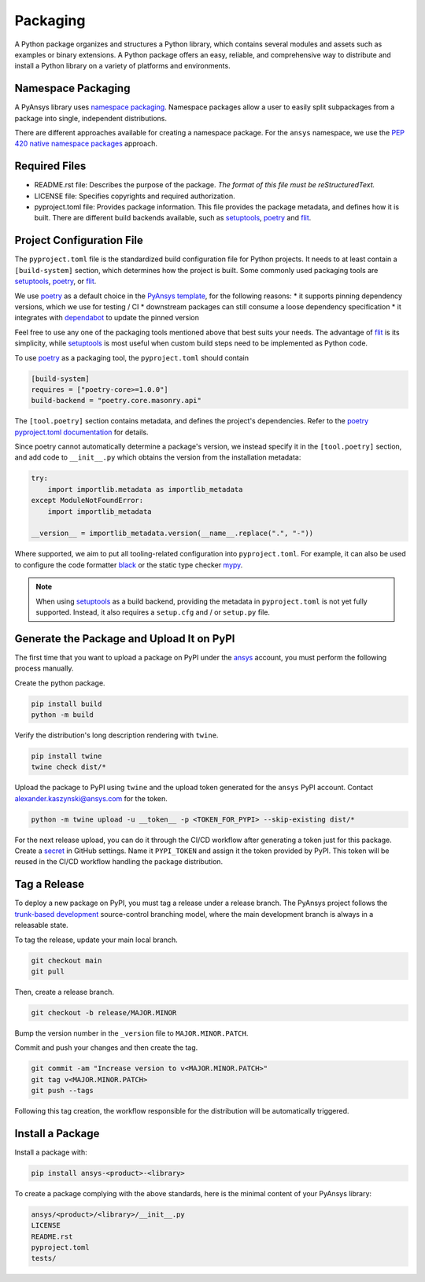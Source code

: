 .. _packaging:

Packaging
#########
A Python package organizes and structures a Python library, which contains several
modules and assets such as examples or binary extensions. A Python package
offers an easy, reliable, and comprehensive way to distribute and install
a Python library on a variety of platforms and environments.

Namespace Packaging
-------------------
A PyAnsys library uses `namespace packaging`_.
Namespace packages allow a user to easily split subpackages from a package into
single, independent distributions.

There are different approaches available for creating a namespace package. For the
``ansys`` namespace, we use the `PEP 420`_ `native namespace packages`_ approach.

Required Files
--------------

* README.rst file: Describes the purpose of the package.
  *The format of this file must be reStructuredText.*

* LICENSE file: Specifies copyrights and required authorization.

* pyproject.toml file: Provides package information.
  This file provides the package metadata, and defines how it is built.
  There are different build backends available, such as `setuptools`_,
  `poetry`_ and `flit`_.


Project Configuration File
--------------------------

The ``pyproject.toml`` file is the standardized build configuration file for Python
projects. It needs to at least contain a ``[build-system]`` section, which determines
how the project is built. Some commonly used packaging tools are `setuptools`_,
`poetry`_, or `flit`_.

We use `poetry`_ as a default choice in the `PyAnsys template`_, for the following reasons:
* it supports pinning dependency versions, which we use for testing / CI
* downstream packages can still consume a loose dependency specification
* it integrates with `dependabot`_ to update the pinned version

Feel free to use any one of the packaging tools mentioned above that best suits
your needs. The advantage of `flit`_ is its simplicity, while `setuptools`_ is most useful
when custom build steps need to be implemented as Python code.

To use `poetry`_ as a packaging tool, the ``pyproject.toml`` should contain

.. code:: toml

  [build-system]
  requires = ["poetry-core>=1.0.0"]
  build-backend = "poetry.core.masonry.api"

The ``[tool.poetry]`` section contains metadata, and defines the project's dependencies. Refer to the
`poetry pyproject.toml documentation`_ for details.

Since poetry cannot automatically determine a package's version, we instead specify it in the ``[tool.poetry]``
section, and add code to ``__init__.py`` which obtains the version from the installation metadata:

.. code:: python

  try:
      import importlib.metadata as importlib_metadata
  except ModuleNotFoundError:
      import importlib_metadata

  __version__ = importlib_metadata.version(__name__.replace(".", "-"))


Where supported, we aim to put all tooling-related configuration into ``pyproject.toml``.
For example, it can also be used to configure the code formatter `black`_ or the static
type checker `mypy`_.

.. note::

  When using `setuptools`_ as a build backend, providing the metadata in ``pyproject.toml`` is not yet fully supported.
  Instead, it also requires a ``setup.cfg`` and / or ``setup.py`` file.


Generate the Package and Upload It on PyPI
------------------------------------------

The first time that you want to upload a package on PyPI under the `ansys <https://pypi.org/user/ansys/>`_
account, you must perform the following process manually.

Create the python package.

.. code::

  pip install build
  python -m build

Verify the distribution's long description rendering with ``twine``.

.. code::

  pip install twine
  twine check dist/*

Upload the package to PyPI using ``twine`` and the upload token generated for the ``ansys`` PyPI account.
Contact alexander.kaszynski@ansys.com for the token.

.. code::

  python -m twine upload -u __token__ -p <TOKEN_FOR_PYPI> --skip-existing dist/*

For the next release upload, you can do it through the CI/CD workflow after generating a token just for this package.
Create a `secret`_ in GitHub settings.
Name it ``PYPI_TOKEN`` and assign it the token provided by PyPI.
This token will be reused in the CI/CD workflow handling the package distribution.

Tag a Release
-------------
To deploy a new package on PyPI, you must tag a release under a release branch. The PyAnsys project
follows the `trunk-based development`_ source-control branching model, where the main development
branch is always in a releasable state.

To tag the release, update your main local branch.

.. code::

  git checkout main
  git pull

Then, create a release branch.

.. code::

  git checkout -b release/MAJOR.MINOR

Bump the version number in the ``_version`` file to ``MAJOR.MINOR.PATCH``.

Commit and push your changes and then create the tag.

.. code::

  git commit -am "Increase version to v<MAJOR.MINOR.PATCH>"
  git tag v<MAJOR.MINOR.PATCH>
  git push --tags

Following this tag creation, the workflow responsible for the distribution
will be automatically triggered.

Install a Package
-----------------
Install a package with:

.. code::

  pip install ansys-<product>-<library>

To create a package complying with the above standards, here is the minimal content of your PyAnsys library:

.. code::

   ansys/<product>/<library>/__init__.py
   LICENSE
   README.rst
   pyproject.toml
   tests/


.. _namespace packaging: https://packaging.python.org/guides/packaging-namespace-packages/
.. _native namespace packages: https://packaging.python.org/guides/packaging-namespace-packages/#native-namespace-packages
.. _PEP 420: https://www.python.org/dev/peps/pep-0420/
.. _setuptools: https://setuptools.pypa.io
.. _poetry: https://python-poetry.org/docs/
.. _flit: https://flit.readthedocs.io
.. _dependabot: https://docs.github.com/en/code-security/supply-chain-security/keeping-your-dependencies-updated-automatically/about-dependabot-version-updates
.. _PyAnsys template: https://github.com/pyansys/template
.. _poetry pyproject.toml documentation: https://python-poetry.org/docs/pyproject/
.. _black: https://black.readthedocs.io/en/stable/usage_and_configuration/the_basics.html#configuration-via-a-file
.. _mypy: https://mypy.readthedocs.io/en/stable/config_file.html#the-mypy-configuration-file
.. _trunk-based development: https://trunkbaseddevelopment.com/
.. _secret: https://docs.github.com/en/actions/reference/encrypted-secrets
.. _setup.py: https://packaging.python.org/tutorials/packaging-projects/#configuring-metadata
